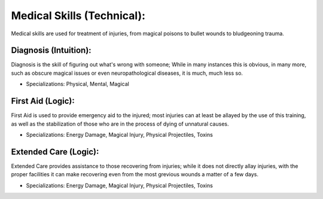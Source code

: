 Medical Skills (Technical):
===========================
Medical skills are used for treatment of injuries, from magical poisons to bullet wounds to bludgeoning trauma.

Diagnosis (Intuition):
----------------------
Diagnosis is the skill of figuring out what's wrong with someone; While in many instances this is obvious, in many more, such as obscure magical issues or even neuropathological diseases, it is much, much less so.

* Specializations: Physical, Mental, Magical

First Aid (Logic):
------------------
First Aid is used to provide emergency aid to the injured; most injuries can at least be allayed by the use of this training, as well as the stabilization of those who are in the process of dying of unnatural causes.

* Specializations: Energy Damage, Magical Injury, Physical Projectiles, Toxins

Extended Care (Logic):
----------------------
Extended Care provides assistance to those recovering from injuries; while it does not directly allay injuries, with the proper facilities it can make recovering even from the most grevious wounds a matter of a few days.

* Specializations: Energy Damage, Magical Injury, Physical Projectiles, Toxins